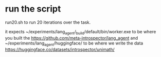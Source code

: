 
*  run the script
run20.sh to run 20 iterations over the task.

it expects ~/experiments/lang_agent/_build/default/bin/worker.exe to be where you built the
https://github.com/meta-introspector/lang_agent and
~/experiments/lang_agent/huggingface/ to be where we write the data
https://huggingface.co/datasets/introspector/unimath/
